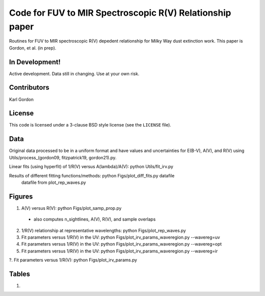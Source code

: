 Code for FUV to MIR Spectroscopic R(V) Relationship paper
=========================================================

Routines for FUV to MIR spectroscopic R(V) depedent relationship for
Milky Way dust extinction work.
This paper is Gordon, et al. (in prep).

In Development!
---------------

Active development.
Data still in changing.
Use at your own risk.

Contributors
------------
Karl Gordon

License
-------

This code is licensed under a 3-clause BSD style license (see the
``LICENSE`` file).

Data
----

Original data processed to be in a uniform format and have values and uncertainties
for E(B-V), A(V), and R(V) using Utils/process_(gordon09, fitzpatrick19, gordon21).py.

Linear fits (using hyperfit) of 1/R(V) versus A(lambda)/A(V): python Utils/fit_irv.py

Results of different fitting functions/methods: python Figs/plot_diff_fits.py datafile
   datafile from plot_rep_waves.py

Figures
-------

1. A(V) versus R(V): python Figs/plot_samp_prop.py
  - also computes n_sightlines, A(V), R(V), and sample overlaps

2. 1/R(V) relationship at representative wavelengths: python Figs/plot_rep_waves.py

3. Fit parameters versus 1/R(V) in the UV: python Figs/plot_irv_params_waveregion.py --wavereg=uv

4. Fit parameters versus 1/R(V) in the UV: python Figs/plot_irv_params_waveregion.py --wavereg=opt

5. Fit parameters versus 1/R(V) in the UV: python Figs/plot_irv_params_waveregion.py --wavereg=ir

?. Fit parameters versus 1/R(V): python Figs/plot_irv_params.py


Tables
------

1.
